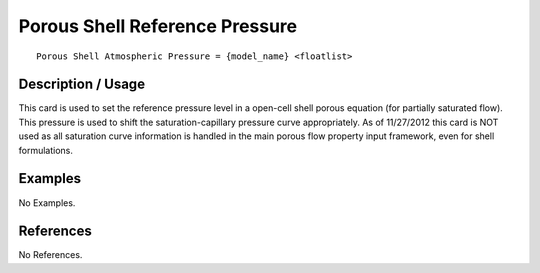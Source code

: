 ***********************************
**Porous Shell Reference Pressure**
***********************************

::

   Porous Shell Atmospheric Pressure = {model_name} <floatlist>

-----------------------
**Description / Usage**
-----------------------

This card is used to set the reference pressure level in a open-cell shell porous equation
(for partially saturated flow). This pressure is used to shift the saturation-capillary
pressure curve appropriately. As of 11/27/2012 this card is NOT used as all saturation
curve information is handled in the main porous flow property input framework, even
for shell formulations.

------------
**Examples**
------------

No Examples.




--------------
**References**
--------------

No References.
